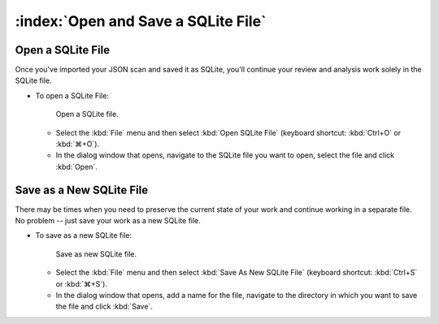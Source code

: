 ====================================
:index:`Open and Save a SQLite File`
====================================

Open a SQLite File
==================

Once you've imported your JSON scan and saved it as SQLite, you'll continue your
review and analysis work solely in the SQLite file.

* To open a SQLite File:

  .. figure:: data/open-sqlite-cropped.png
     :class: with-border
     :width: 250px

     ..

     Open a SQLite file.

  * Select the :kbd:`File` menu and then select :kbd:`Open SQLite File` (keyboard shortcut:
    :kbd:`Ctrl+O` or :kbd:`⌘+O`).
  * In the dialog window that opens, navigate to the SQLite file you want to open, select the file
    and click :kbd:`Open`.

Save as a New SQLite File
=========================

There may be times when you need to preserve the current state of your work and continue
working in a separate file.  No problem -- just save your work as a new SQLite file.

* To save as a new SQLite file:

  .. figure:: data/save-as-sqlite-cropped.png
     :class: with-border
     :width: 300px

     ..

     Save as new SQLite file.

  * Select the :kbd:`File` menu and then select :kbd:`Save As New SQLite File` (keyboard shortcut:
    :kbd:`Ctrl+S` or :kbd:`⌘+S`).
  * In the dialog window that opens, add a name for the file, navigate to the directory in which
    you want to save the file and click :kbd:`Save`.
